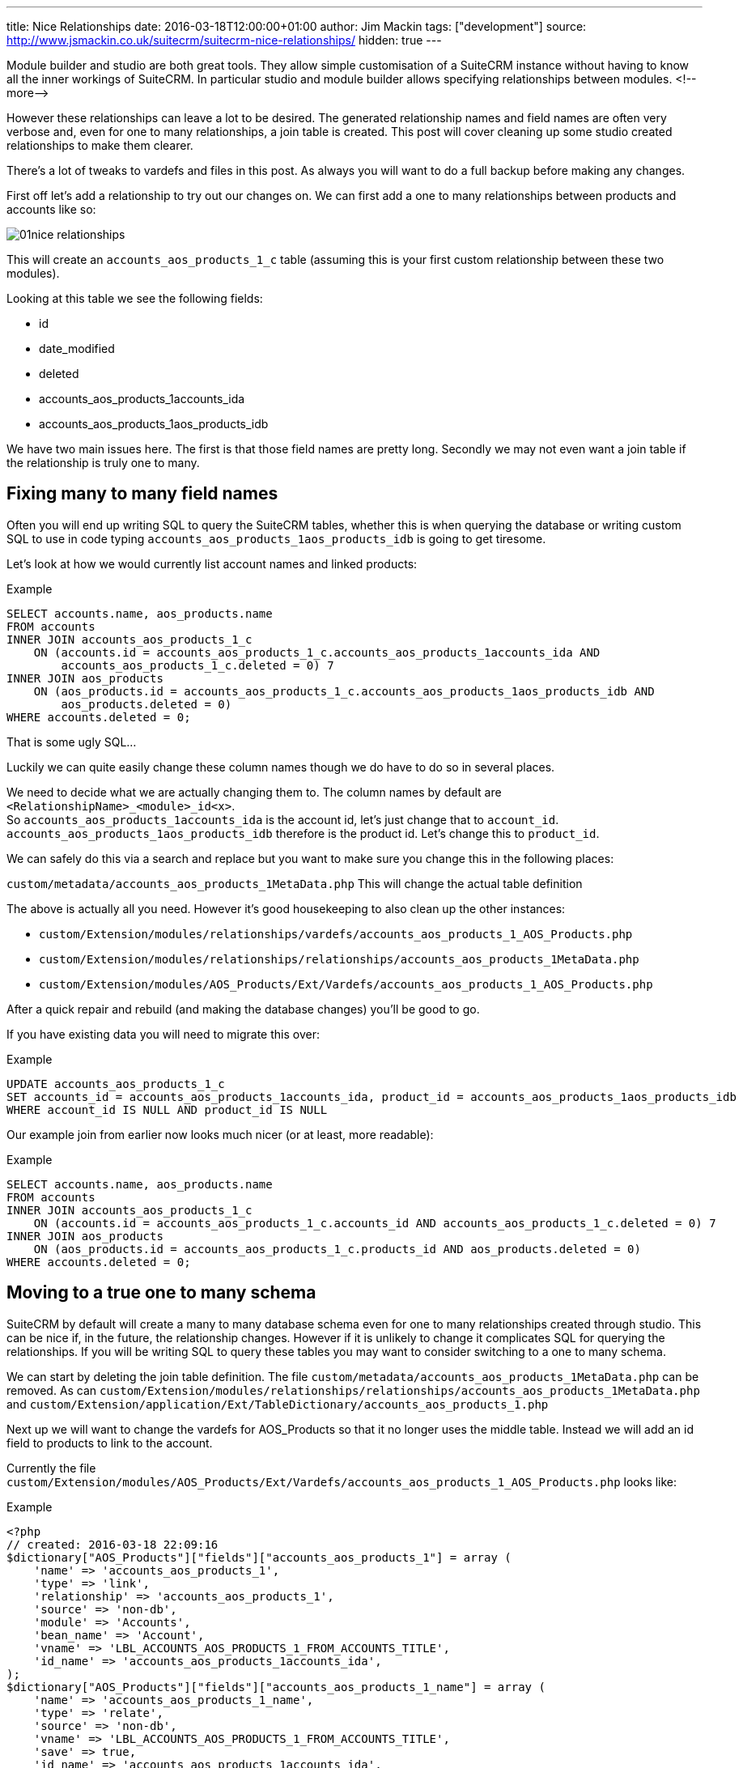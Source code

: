 ---
title: Nice Relationships
date: 2016-03-18T12:00:00+01:00
author: Jim Mackin
tags: ["development"]
source: http://www.jsmackin.co.uk/suitecrm/suitecrm-nice-relationships/
hidden: true
---

:imagesdir: ./../../../images/en/community

Module builder and studio are both great tools. They allow simple
customisation of a SuiteCRM instance without having to know all the
inner workings of SuiteCRM. In particular studio and module builder
allows specifying relationships between modules.
<!--more—>

However these relationships can leave a lot to be desired. The generated
relationship names and field names are often very verbose and, even for
one to many relationships, a join table is created. This post will cover
cleaning up some studio created relationships to make them clearer.

There’s a lot of tweaks to vardefs and files in this post. As always you
will want to do a full backup before making any changes.

First off let’s add a relationship to try out our changes on. We can
first add a one to many relationships between products and accounts like
so:

image:01nice-relationships.png[title="Adding a relationship"]

This will create an `accounts_aos_products_1_c` table (assuming this is
your first custom relationship between these two modules).

Looking at this table we see the following fields:

* id
* date_modified
* deleted
* accounts_aos_products_1accounts_ida
* accounts_aos_products_1aos_products_idb

We have two main issues here. The first is that those field names are
pretty long. Secondly we may not even want a join table if the
relationship is truly one to many.

== Fixing many to many field names

Often you will end up writing SQL to query the SuiteCRM tables, whether
this is when querying the database or writing custom SQL to use in code
typing `accounts_aos_products_1aos_products_idb` is going to get
tiresome.

Let’s look at how we would currently list account names and linked
products:

.Example
[source,.sql]
SELECT accounts.name, aos_products.name
FROM accounts
INNER JOIN accounts_aos_products_1_c
    ON (accounts.id = accounts_aos_products_1_c.accounts_aos_products_1accounts_ida AND 
        accounts_aos_products_1_c.deleted = 0) 7
INNER JOIN aos_products
    ON (aos_products.id = accounts_aos_products_1_c.accounts_aos_products_1aos_products_idb AND 
        aos_products.deleted = 0)
WHERE accounts.deleted = 0;

That is some ugly SQL…

Luckily we can quite easily change these column names though we do have
to do so in several places.

We need to decide what we are actually changing them to. The column
names by default are `<RelationshipName>_<module>_id<x>`. +
So `accounts_aos_products_1accounts_ida` is the account id, let’s just
change that to `account_id`. `accounts_aos_products_1aos_products_idb`
therefore is the product id. Let’s change this to `product_id`.

We can safely do this via a search and replace but you want to make sure
you change this in the following places:

`custom/metadata/accounts_aos_products_1MetaData.php` This will change
the actual table definition

The above is actually all you need. However it’s good housekeeping to
also clean up the other instances:

* `custom/Extension/modules/relationships/vardefs/accounts_aos_products_1_AOS_Products.php`
* `custom/Extension/modules/relationships/relationships/accounts_aos_products_1MetaData.php`
* `custom/Extension/modules/AOS_Products/Ext/Vardefs/accounts_aos_products_1_AOS_Products.php`

After a quick repair and rebuild (and making the database changes)
you’ll be good to go.

If you have existing data you will need to migrate this over:

.Example
[source,.sql]
UPDATE accounts_aos_products_1_c
SET accounts_id = accounts_aos_products_1accounts_ida, product_id = accounts_aos_products_1aos_products_idb
WHERE account_id IS NULL AND product_id IS NULL

Our example join from earlier now looks much nicer (or at least, more
readable):

.Example
[source,.sql]
SELECT accounts.name, aos_products.name
FROM accounts
INNER JOIN accounts_aos_products_1_c
    ON (accounts.id = accounts_aos_products_1_c.accounts_id AND accounts_aos_products_1_c.deleted = 0) 7
INNER JOIN aos_products
    ON (aos_products.id = accounts_aos_products_1_c.products_id AND aos_products.deleted = 0)
WHERE accounts.deleted = 0;

== Moving to a true one to many schema

SuiteCRM by default will create a many to many database schema even for
one to many relationships created through studio. This can be nice if,
in the future, the relationship changes. However if it is unlikely to
change it complicates SQL for querying the relationships. If you will be
writing SQL to query these tables you may want to consider switching to
a one to many schema.

We can start by deleting the join table definition. The file
`custom/metadata/accounts_aos_products_1MetaData.php` can be removed. As
can
`custom/Extension/modules/relationships/relationships/accounts_aos_products_1MetaData.php`
and
`custom/Extension/application/Ext/TableDictionary/accounts_aos_products_1.php`

Next up we will want to change the vardefs for AOS_Products so that it
no longer uses the middle table. Instead we will add an id field to
products to link to the account.

Currently the file
`custom/Extension/modules/AOS_Products/Ext/Vardefs/accounts_aos_products_1_AOS_Products.php`
looks like:

.Example
[source, php]
<?php 
// created: 2016-03-18 22:09:16
$dictionary["AOS_Products"]["fields"]["accounts_aos_products_1"] = array ( 
    'name' => 'accounts_aos_products_1', 
    'type' => 'link',
    'relationship' => 'accounts_aos_products_1', 
    'source' => 'non-db',
    'module' => 'Accounts', 
    'bean_name' => 'Account', 
    'vname' => 'LBL_ACCOUNTS_AOS_PRODUCTS_1_FROM_ACCOUNTS_TITLE', 
    'id_name' => 'accounts_aos_products_1accounts_ida', 
);
$dictionary["AOS_Products"]["fields"]["accounts_aos_products_1_name"] = array ( 
    'name' => 'accounts_aos_products_1_name', 
    'type' => 'relate',
    'source' => 'non-db', 
    'vname' => 'LBL_ACCOUNTS_AOS_PRODUCTS_1_FROM_ACCOUNTS_TITLE', 
    'save' => true,
    'id_name' => 'accounts_aos_products_1accounts_ida', 
    'link' => 'accounts_aos_products_1', 
    'table' => 'accounts', 
    'module' => 'Accounts', 
    'rname' => 'name', );
$dictionary["AOS_Products"]["fields"]["accounts_aos_products_1accounts_ida"] = array ( 
    'name' => 'accounts_aos_products_1accounts_ida', 
    'type' => 'link', 
    'relationship' => 'accounts_aos_products_1', 
    'source' => 'non-db', 
    'reportable' => false, 
    'side' => 'right', 'vname' => 'LBL_ACCOUNTS_AOS_PRODUCTS_1_FROM_AOS_PRODUCTS_TITLE', 
);

We just need to change the id name, and change some of the definitions so that we have:

.Example
[source, php]
<?php 
// created: 2016-03-18 22:09:16
$dictionary["AOS_Products"]["fields"]["accounts_aos_products_1"] = array ( 
    'name' => 'accounts_aos_products_1', 
    'type' => 'link',
    'relationship' => 'accounts_aos_products_1', 
    'source' => 'non-db',
    'module' => 'Accounts', 
    'bean_name' => 'Account', 
    'vname' => 'LBL_ACCOUNTS_AOS_PRODUCTS_1_FROM_ACCOUNTS_TITLE', 
    'id_name' => 'account_id', //Changed 
        'link_type'=>'one', //Added 
        'side' => 'left',//Added 
);
$dictionary["AOS_Products"]["fields"]["accounts_aos_products_1_name"] = array ( 
    'name' => 'accounts_aos_products_1_name', 
    'type' => 'relate',
    'source' => 'non-db', 
    'vname' => 'LBL_ACCOUNTS_AOS_PRODUCTS_1_FROM_ACCOUNTS_TITLE', 
    'save' => true,
    'id_name' => 'account_id', //Changed 
    'link' => 'accounts_aos_products_1',
    'table' => 'accounts', 
    'module' => 'Accounts', 
    'rname' => 'name', 
);
$dictionary["AOS_Products"]["fields"]["account_id"] = array (
    'name' => 'account_id', 
    'type' => 'id', 'reportable' => false, 
    'vname' => 'LBL_ACCOUNTS_AOS_PRODUCTS_1_FROM_AOS_PRODUCTS_TITLE', );

If we do a quick repair and rebuild we will be prompted to add a new
column to the aos_products table.

If you have existing data you’ll want to pull this over:

.Example
[source,.sql]
UPDATE aos_products 
SET account_id = ( 
    SELECT accounts_aos_products_1_c.account_id 
    FROM accounts_aos_products_1_c
    WHERE accounts_aos_products_1_c.product_id = aos_products.id AND accounts_aos_products_1_c.deleted =0) 
    WHERE account_id IS NULL;

Unfortunately the above has now broken the products subpanel in
accounts. Let’s fix this.

We just need to add the relationship definition to
`custom/Extension/modules/Accounts/Ext/Vardefs/accounts_aos_products_1_Accounts.php`:

.Example
[source,.php]
$dictionary["Account"]["relationships"]['accounts_aos_products_1'] = array(
    'lhs_module' => 'aos_products',
    'lhs_table' => 'aos_products',
    'lhs_key' => 'account_id',
    'rhs_module' => 'Accounts',
    'rhs_table' => 'accounts',
    'rhs_key' => 'id',
    'relationship_type' => 'one-to-many',
    );

and we’re now finished. Our final example join SQL for our original
query would look something like:

.Example
[source,.sql]
----
SELECT accounts.name, aos_products.name
FROM accounts
INNER JOIN aos_products
    ON (aos_products.account_id = accounts.id AND aos_products.deleted = 0)
WHERE accounts.deleted = 0;
----

Much nicer.

If you have any issues or questions - Let Jim Mackin http://www.jsmackin.co.uk/contact/[know]
